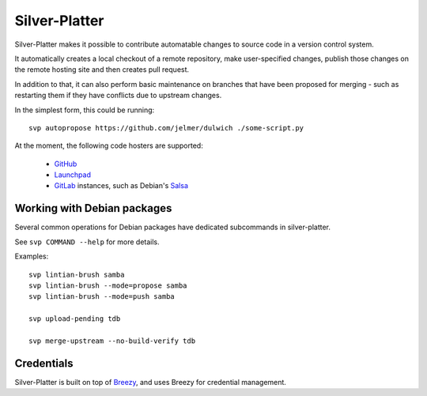 Silver-Platter
==============

Silver-Platter makes it possible to contribute automatable changes to source
code in a version control system.

It automatically creates a local checkout of a remote repository,
make user-specified changes, publish those changes on the remote hosting
site and then creates pull request.

In addition to that, it can also perform basic maintenance on branches
that have been proposed for merging - such as restarting them if they
have conflicts due to upstream changes.

In the simplest form, this could be running::

    svp autopropose https://github.com/jelmer/dulwich ./some-script.py

At the moment, the following code hosters are supported:

 * `GitHub <https://github.com/>`_
 * `Launchpad <https://launchpad.net/>`_
 * `GitLab <https://gitlab.com/>`_ instances, such as Debian's
   `Salsa <https://salsa.debian.org>`_

Working with Debian packages
~~~~~~~~~~~~~~~~~~~~~~~~~~~~

Several common operations for Debian packages have dedicated subcommands
in silver-platter.

See ``svp COMMAND --help`` for more details.

Examples::

    svp lintian-brush samba
    svp lintian-brush --mode=propose samba
    svp lintian-brush --mode=push samba

    svp upload-pending tdb

    svp merge-upstream --no-build-verify tdb

Credentials
~~~~~~~~~~~

Silver-Platter is built on top of `Breezy <https://www.breezy-vcs.org/>`_, and
uses Breezy for credential management.
